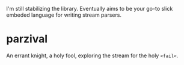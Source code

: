 

I'm still stabilizing the library. Eventually aims to be your go-to slick
embeded language for writing stream parsers.

* parzival

  

  An errant knight, a holy fool, exploring the stream for the holy =<fail<=. 
